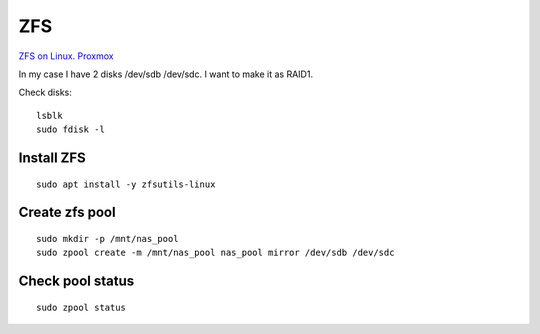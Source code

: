 ZFS
===

`ZFS on Linux. Proxmox <https://pve.proxmox.com/wiki/ZFS_on_Linux>`_ 

In my case I have 2 disks /dev/sdb /dev/sdc. I want to make it as RAID1.


Check disks::

    lsblk
    sudo fdisk -l


Install ZFS
~~~~~~~~~~~
::

    sudo apt install -y zfsutils-linux


Create zfs pool
~~~~~~~~~~~~~~~
::

    sudo mkdir -p /mnt/nas_pool
    sudo zpool create -m /mnt/nas_pool nas_pool mirror /dev/sdb /dev/sdc


Check pool status
~~~~~~~~~~~~~~~~~
::

    sudo zpool status
